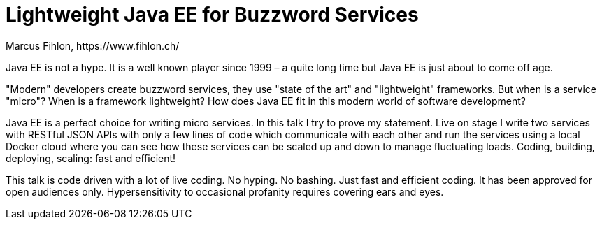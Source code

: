 = Lightweight Java EE for Buzzword Services
Marcus Fihlon, https://www.fihlon.ch/

Java EE is not a hype. It is a well known player since 1999 – a quite long time but Java EE is just about to come off age.

"Modern" developers create buzzword services, they use "state of the art" and "lightweight" frameworks. But when is a service "micro"? When is a framework lightweight? How does Java EE fit in this modern world of software development?

Java EE is a perfect choice for writing micro services. In this talk I try to prove my statement. Live on stage I write two services with RESTful JSON APIs with only a few lines of code which communicate with each other and run the services using a local Docker cloud where you can see how these services can be scaled up and down to manage fluctuating loads. Coding, building, deploying, scaling: fast and efficient!

This talk is code driven with a lot of live coding. No hyping. No bashing. Just fast and efficient coding. It has been approved for open audiences only. Hypersensitivity to occasional profanity requires covering ears and eyes.

